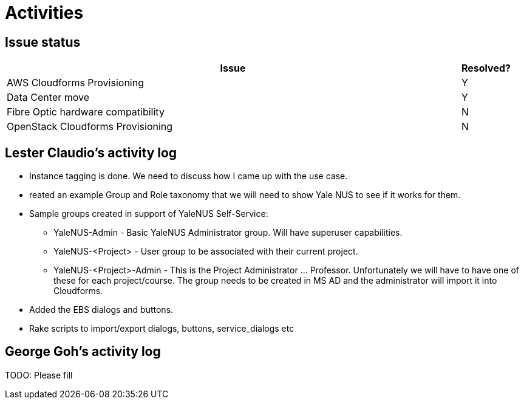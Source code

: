= Activities

== Issue status

[width="100%",cols="9,1",options="header"]
|====
| Issue | Resolved?
| AWS Cloudforms Provisioning  | Y
| Data Center move | Y
| Fibre Optic hardware compatibility | N
| OpenStack Cloudforms Provisioning  | N
|====

== Lester Claudio's activity log
* Instance tagging is done.  We need to discuss how I came up with the use case.
* reated an example Group and Role taxonomy that we will need to show Yale NUS to see if it works for them.
* Sample groups created in support of YaleNUS Self-Service: 
** YaleNUS-Admin - Basic YaleNUS Administrator group. Will have superuser capabilities.
** YaleNUS-<Project> - User group to be associated with their current project.
** YaleNUS-<Project>-Admin - This is the Project Administrator ... Professor.
    Unfortunately we will have to have one of these for each project/course.  The group needs to be created in MS AD and the administrator will import it into Cloudforms.

* Added the EBS dialogs and buttons.
* Rake scripts to import/export dialogs, buttons, service_dialogs etc 

== George Goh's activity log
TODO: Please fill


